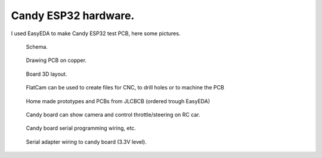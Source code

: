 Candy ESP32 hardware.
=================================
I used EasyEDA to make Candy ESP32 test PCB, here some pictures.

.. figure:: pics/200727-candy-esp32-board-on-EasyEDA-schema.jpeg

   Schema. 

.. figure:: pics/200727-candy-esp32-board-on-EasyEDA-PCB.jpeg

   Drawing PCB on copper.

.. figure:: pics/200727-candy-esp32-board-on-EasyEDA.jpeg

   Board 3D layout.

.. figure:: pics/200811-candy-esp32-board-flatcam.jpeg

   FlatCam can be used to create files for CNC, to drill holes or to machine the PCB

.. figure:: pics/200818-ready-candy-boards.jpeg

   Home made prototypes and PCBs from JLCBCB (ordered trough EasyEDA)

.. figure:: pics/210815-3r-esp-proto-for-web.jpg

   Candy board can show camera and control throttle/steering on RC car. 

.. figure:: pics/210816-candy-esp32-cam-programming-wiring.jpg

   Candy board serial programming wiring, etc. 

.. figure:: pics/210816-candy-esp32-cam-serial-programming-adapter-wiring.jpg

   Serial adapter wiring to candy board (3.3V level). 
